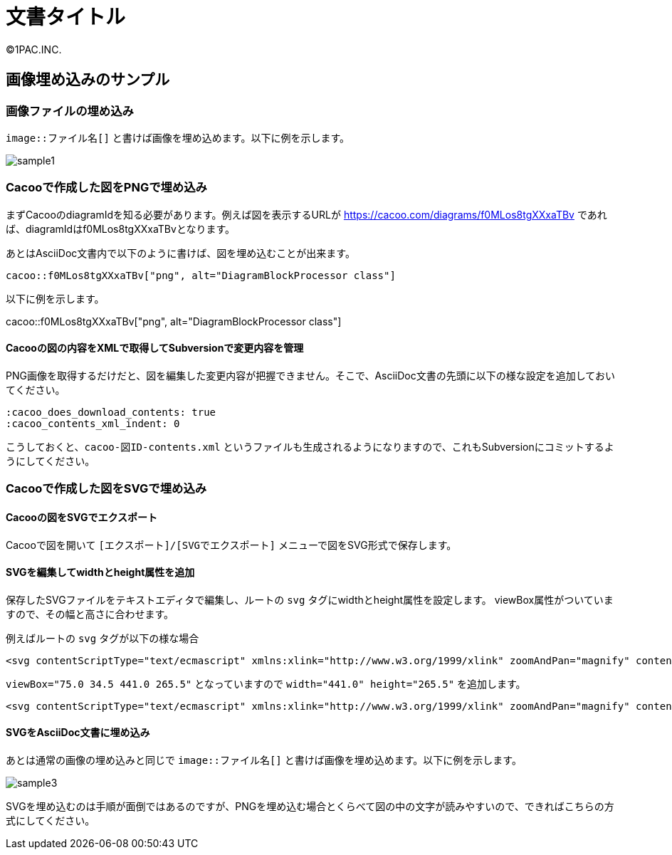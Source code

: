 = 文書タイトル
©1PAC.INC.

== 画像埋め込みのサンプル

:cacoo_does_download_contents: true
:cacoo_contents_xml_indent: 0

=== 画像ファイルの埋め込み

`image::ファイル名[]` と書けば画像を埋め込めます。以下に例を示します。

image::sample1.png[]

=== Cacooで作成した図をPNGで埋め込み

まずCacooのdiagramIdを知る必要があります。例えば図を表示するURLが https://cacoo.com/diagrams/f0MLos8tgXXxaTBv であれば、diagramIdはf0MLos8tgXXxaTBvとなります。

あとはAsciiDoc文書内で以下のように書けば、図を埋め込むことが出来ます。

----
cacoo::f0MLos8tgXXxaTBv["png", alt="DiagramBlockProcessor class"]
----

以下に例を示します。

cacoo::f0MLos8tgXXxaTBv["png", alt="DiagramBlockProcessor class"]

==== Cacooの図の内容をXMLで取得してSubversionで変更内容を管理

PNG画像を取得するだけだと、図を編集した変更内容が把握できません。そこで、AsciiDoc文書の先頭に以下の様な設定を追加しておいてください。

----
:cacoo_does_download_contents: true
:cacoo_contents_xml_indent: 0
----

こうしておくと、`cacoo-図ID-contents.xml` というファイルも生成されるようになりますので、これもSubversionにコミットするようにしてください。


=== Cacooで作成した図をSVGで埋め込み

==== Cacooの図をSVGでエクスポート

Cacooで図を開いて `[エクスポート]/[SVGでエクスポート]` メニューで図をSVG形式で保存します。

==== SVGを編集してwidthとheight属性を追加

保存したSVGファイルをテキストエディタで編集し、ルートの `svg` タグにwidthとheight属性を設定します。
viewBox属性がついていますので、その幅と高さに合わせます。

例えばルートの `svg` タグが以下の様な場合

----
<svg contentScriptType="text/ecmascript" xmlns:xlink="http://www.w3.org/1999/xlink" zoomAndPan="magnify" contentStyleType="text/css" viewBox="75.0 34.5 441.0 265.5" xmlns:cacoo="http://cacoo.com/" preserveAspectRatio="xMidYMin meet" xmlns="http://www.w3.org/2000/svg" version="1.1">
----

`viewBox="75.0 34.5 441.0 265.5"` となっていますので `width="441.0" height="265.5"` を追加します。

----
<svg contentScriptType="text/ecmascript" xmlns:xlink="http://www.w3.org/1999/xlink" zoomAndPan="magnify" contentStyleType="text/css" width="441.0" height="265.5" viewBox="75.0 34.5 441.0 265.5" xmlns:cacoo="http://cacoo.com/" preserveAspectRatio="xMidYMin meet" xmlns="http://www.w3.org/2000/svg" version="1.1">
----

==== SVGをAsciiDoc文書に埋め込み

あとは通常の画像の埋め込みと同じで `image::ファイル名[]` と書けば画像を埋め込めます。以下に例を示します。

image::sample3.svg[]

SVGを埋め込むのは手順が面倒ではあるのですが、PNGを埋め込む場合とくらべて図の中の文字が読みやすいので、できればこちらの方式にしてください。
